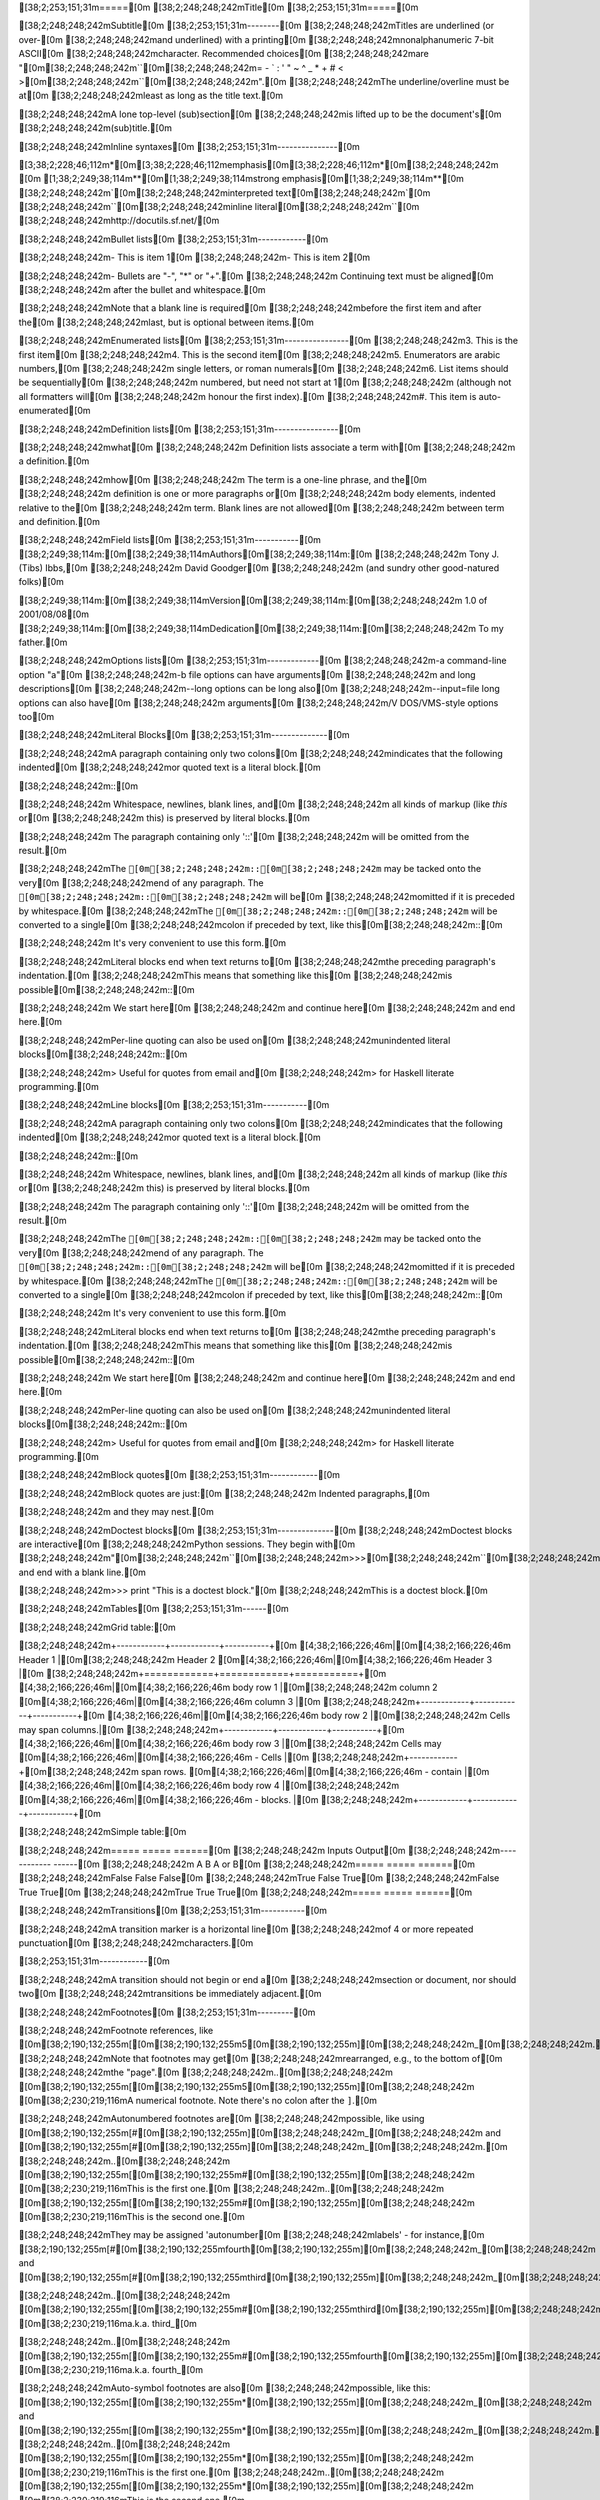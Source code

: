 [38;2;253;151;31m=====[0m
[38;2;248;248;242mTitle[0m
[38;2;253;151;31m=====[0m

[38;2;248;248;242mSubtitle[0m
[38;2;253;151;31m--------[0m
[38;2;248;248;242mTitles are underlined (or over-[0m
[38;2;248;248;242mand underlined) with a printing[0m
[38;2;248;248;242mnonalphanumeric 7-bit ASCII[0m
[38;2;248;248;242mcharacter. Recommended choices[0m
[38;2;248;248;242mare "[0m[38;2;248;248;242m``[0m[38;2;248;248;242m= - ` : ' " ~ ^ _ * + # < >[0m[38;2;248;248;242m``[0m[38;2;248;248;242m".[0m
[38;2;248;248;242mThe underline/overline must be at[0m
[38;2;248;248;242mleast as long as the title text.[0m

[38;2;248;248;242mA lone top-level (sub)section[0m
[38;2;248;248;242mis lifted up to be the document's[0m
[38;2;248;248;242m(sub)title.[0m

[38;2;248;248;242mInline syntaxes[0m
[38;2;253;151;31m---------------[0m

[3;38;2;228;46;112m*[0m[3;38;2;228;46;112memphasis[0m[3;38;2;228;46;112m*[0m[38;2;248;248;242m	[0m
[1;38;2;249;38;114m**[0m[1;38;2;249;38;114mstrong emphasis[0m[1;38;2;249;38;114m**[0m
[38;2;248;248;242m`[0m[38;2;248;248;242minterpreted text[0m[38;2;248;248;242m`[0m
[38;2;248;248;242m``[0m[38;2;248;248;242minline literal[0m[38;2;248;248;242m``[0m
[38;2;248;248;242mhttp://docutils.sf.net/[0m

[38;2;248;248;242mBullet lists[0m
[38;2;253;151;31m------------[0m

[38;2;248;248;242m- This is item 1[0m
[38;2;248;248;242m- This is item 2[0m

[38;2;248;248;242m- Bullets are "-", "*" or "+".[0m
[38;2;248;248;242m  Continuing text must be aligned[0m
[38;2;248;248;242m  after the bullet and whitespace.[0m

[38;2;248;248;242mNote that a blank line is required[0m
[38;2;248;248;242mbefore the first item and after the[0m
[38;2;248;248;242mlast, but is optional between items.[0m

[38;2;248;248;242mEnumerated lists[0m
[38;2;253;151;31m----------------[0m
[38;2;248;248;242m3. This is the first item[0m
[38;2;248;248;242m4. This is the second item[0m
[38;2;248;248;242m5. Enumerators are arabic numbers,[0m
[38;2;248;248;242m   single letters, or roman numerals[0m
[38;2;248;248;242m6. List items should be sequentially[0m
[38;2;248;248;242m   numbered, but need not start at 1[0m
[38;2;248;248;242m   (although not all formatters will[0m
[38;2;248;248;242m   honour the first index).[0m
[38;2;248;248;242m#. This item is auto-enumerated[0m

[38;2;248;248;242mDefinition lists[0m
[38;2;253;151;31m----------------[0m

[38;2;248;248;242mwhat[0m
[38;2;248;248;242m  Definition lists associate a term with[0m
[38;2;248;248;242m  a definition.[0m

[38;2;248;248;242mhow[0m
[38;2;248;248;242m  The term is a one-line phrase, and the[0m
[38;2;248;248;242m  definition is one or more paragraphs or[0m
[38;2;248;248;242m  body elements, indented relative to the[0m
[38;2;248;248;242m  term. Blank lines are not allowed[0m
[38;2;248;248;242m  between term and definition.[0m

[38;2;248;248;242mField lists[0m
[38;2;253;151;31m-----------[0m
[38;2;249;38;114m:[0m[38;2;249;38;114mAuthors[0m[38;2;249;38;114m:[0m
[38;2;248;248;242m    Tony J. (Tibs) Ibbs,[0m
[38;2;248;248;242m    David Goodger[0m
[38;2;248;248;242m    (and sundry other good-natured folks)[0m

[38;2;249;38;114m:[0m[38;2;249;38;114mVersion[0m[38;2;249;38;114m:[0m[38;2;248;248;242m 1.0 of 2001/08/08[0m
[38;2;249;38;114m:[0m[38;2;249;38;114mDedication[0m[38;2;249;38;114m:[0m[38;2;248;248;242m To my father.[0m

[38;2;248;248;242mOptions lists[0m
[38;2;253;151;31m-------------[0m
[38;2;248;248;242m-a            command-line option "a"[0m
[38;2;248;248;242m-b file       options can have arguments[0m
[38;2;248;248;242m              and long descriptions[0m
[38;2;248;248;242m--long        options can be long also[0m
[38;2;248;248;242m--input=file  long options can also have[0m
[38;2;248;248;242m              arguments[0m
[38;2;248;248;242m/V            DOS/VMS-style options too[0m

[38;2;248;248;242mLiteral Blocks[0m
[38;2;253;151;31m--------------[0m

[38;2;248;248;242mA paragraph containing only two colons[0m
[38;2;248;248;242mindicates that the following indented[0m
[38;2;248;248;242mor quoted text is a literal block.[0m

[38;2;248;248;242m::[0m

[38;2;248;248;242m  Whitespace, newlines, blank lines, and[0m
[38;2;248;248;242m  all kinds of markup (like *this* or[0m
[38;2;248;248;242m  \this) is preserved by literal blocks.[0m

[38;2;248;248;242m  The paragraph containing only '::'[0m
[38;2;248;248;242m  will be omitted from the result.[0m

[38;2;248;248;242mThe ``[0m[38;2;248;248;242m::[0m[38;2;248;248;242m`` may be tacked onto the very[0m
[38;2;248;248;242mend of any paragraph. The ``[0m[38;2;248;248;242m::[0m[38;2;248;248;242m`` will be[0m
[38;2;248;248;242momitted if it is preceded by whitespace.[0m
[38;2;248;248;242mThe ``[0m[38;2;248;248;242m::[0m[38;2;248;248;242m`` will be converted to a single[0m
[38;2;248;248;242mcolon if preceded by text, like this[0m[38;2;248;248;242m::[0m

[38;2;248;248;242m  It's very convenient to use this form.[0m

[38;2;248;248;242mLiteral blocks end when text returns to[0m
[38;2;248;248;242mthe preceding paragraph's indentation.[0m
[38;2;248;248;242mThis means that something like this[0m
[38;2;248;248;242mis possible[0m[38;2;248;248;242m::[0m

[38;2;248;248;242m      We start here[0m
[38;2;248;248;242m    and continue here[0m
[38;2;248;248;242m  and end here.[0m

[38;2;248;248;242mPer-line quoting can also be used on[0m
[38;2;248;248;242munindented literal blocks[0m[38;2;248;248;242m::[0m

[38;2;248;248;242m> Useful for quotes from email and[0m
[38;2;248;248;242m> for Haskell literate programming.[0m

[38;2;248;248;242mLine blocks[0m
[38;2;253;151;31m-----------[0m

[38;2;248;248;242mA paragraph containing only two colons[0m
[38;2;248;248;242mindicates that the following indented[0m
[38;2;248;248;242mor quoted text is a literal block.[0m

[38;2;248;248;242m::[0m

[38;2;248;248;242m  Whitespace, newlines, blank lines, and[0m
[38;2;248;248;242m  all kinds of markup (like *this* or[0m
[38;2;248;248;242m  \this) is preserved by literal blocks.[0m

[38;2;248;248;242m  The paragraph containing only '::'[0m
[38;2;248;248;242m  will be omitted from the result.[0m

[38;2;248;248;242mThe ``[0m[38;2;248;248;242m::[0m[38;2;248;248;242m`` may be tacked onto the very[0m
[38;2;248;248;242mend of any paragraph. The ``[0m[38;2;248;248;242m::[0m[38;2;248;248;242m`` will be[0m
[38;2;248;248;242momitted if it is preceded by whitespace.[0m
[38;2;248;248;242mThe ``[0m[38;2;248;248;242m::[0m[38;2;248;248;242m`` will be converted to a single[0m
[38;2;248;248;242mcolon if preceded by text, like this[0m[38;2;248;248;242m::[0m

[38;2;248;248;242m  It's very convenient to use this form.[0m

[38;2;248;248;242mLiteral blocks end when text returns to[0m
[38;2;248;248;242mthe preceding paragraph's indentation.[0m
[38;2;248;248;242mThis means that something like this[0m
[38;2;248;248;242mis possible[0m[38;2;248;248;242m::[0m

[38;2;248;248;242m      We start here[0m
[38;2;248;248;242m    and continue here[0m
[38;2;248;248;242m  and end here.[0m

[38;2;248;248;242mPer-line quoting can also be used on[0m
[38;2;248;248;242munindented literal blocks[0m[38;2;248;248;242m::[0m

[38;2;248;248;242m> Useful for quotes from email and[0m
[38;2;248;248;242m> for Haskell literate programming.[0m

[38;2;248;248;242mBlock quotes[0m
[38;2;253;151;31m------------[0m

[38;2;248;248;242mBlock quotes are just:[0m
[38;2;248;248;242m    Indented paragraphs,[0m

[38;2;248;248;242m        and they may nest.[0m

[38;2;248;248;242mDoctest blocks[0m
[38;2;253;151;31m--------------[0m
[38;2;248;248;242mDoctest blocks are interactive[0m
[38;2;248;248;242mPython sessions. They begin with[0m
[38;2;248;248;242m"[0m[38;2;248;248;242m``[0m[38;2;248;248;242m>>>[0m[38;2;248;248;242m``[0m[38;2;248;248;242m" and end with a blank line.[0m

[38;2;248;248;242m>>> print "This is a doctest block."[0m
[38;2;248;248;242mThis is a doctest block.[0m

[38;2;248;248;242mTables[0m
[38;2;253;151;31m------[0m

[38;2;248;248;242mGrid table:[0m

[38;2;248;248;242m+------------+------------+-----------+[0m
[4;38;2;166;226;46m|[0m[4;38;2;166;226;46m Header 1   |[0m[38;2;248;248;242m Header 2   [0m[4;38;2;166;226;46m|[0m[4;38;2;166;226;46m Header 3  |[0m
[38;2;248;248;242m+============+============+===========+[0m
[4;38;2;166;226;46m|[0m[4;38;2;166;226;46m body row 1 |[0m[38;2;248;248;242m column 2   [0m[4;38;2;166;226;46m|[0m[4;38;2;166;226;46m column 3  |[0m
[38;2;248;248;242m+------------+------------+-----------+[0m
[4;38;2;166;226;46m|[0m[4;38;2;166;226;46m body row 2 |[0m[38;2;248;248;242m Cells may span columns.|[0m
[38;2;248;248;242m+------------+------------+-----------+[0m
[4;38;2;166;226;46m|[0m[4;38;2;166;226;46m body row 3 |[0m[38;2;248;248;242m Cells may  [0m[4;38;2;166;226;46m|[0m[4;38;2;166;226;46m - Cells   |[0m
[38;2;248;248;242m+------------+[0m[38;2;248;248;242m span rows. [0m[4;38;2;166;226;46m|[0m[4;38;2;166;226;46m - contain |[0m
[4;38;2;166;226;46m|[0m[4;38;2;166;226;46m body row 4 |[0m[38;2;248;248;242m            [0m[4;38;2;166;226;46m|[0m[4;38;2;166;226;46m - blocks. |[0m
[38;2;248;248;242m+------------+------------+-----------+[0m

[38;2;248;248;242mSimple table:[0m

[38;2;248;248;242m=====  =====  ======[0m
[38;2;248;248;242m   Inputs     Output[0m
[38;2;248;248;242m------------  ------[0m
[38;2;248;248;242m  A      B    A or B[0m
[38;2;248;248;242m=====  =====  ======[0m
[38;2;248;248;242mFalse  False  False[0m
[38;2;248;248;242mTrue   False  True[0m
[38;2;248;248;242mFalse  True   True[0m
[38;2;248;248;242mTrue   True   True[0m
[38;2;248;248;242m=====  =====  ======[0m

[38;2;248;248;242mTransitions[0m
[38;2;253;151;31m-----------[0m

[38;2;248;248;242mA transition marker is a horizontal line[0m
[38;2;248;248;242mof 4 or more repeated punctuation[0m
[38;2;248;248;242mcharacters.[0m

[38;2;253;151;31m------------[0m

[38;2;248;248;242mA transition should not begin or end a[0m
[38;2;248;248;242msection or document, nor should two[0m
[38;2;248;248;242mtransitions be immediately adjacent.[0m

[38;2;248;248;242mFootnotes[0m
[38;2;253;151;31m---------[0m

[38;2;248;248;242mFootnote references, like [0m[38;2;190;132;255m[[0m[38;2;190;132;255m5[0m[38;2;190;132;255m][0m[38;2;248;248;242m_[0m[38;2;248;248;242m.[0m
[38;2;248;248;242mNote that footnotes may get[0m
[38;2;248;248;242mrearranged, e.g., to the bottom of[0m
[38;2;248;248;242mthe "page".[0m
[38;2;248;248;242m..[0m[38;2;248;248;242m [0m[38;2;190;132;255m[[0m[38;2;190;132;255m5[0m[38;2;190;132;255m][0m[38;2;248;248;242m [0m[38;2;230;219;116mA numerical footnote. Note there's no colon after the ``]``.[0m

[38;2;248;248;242mAutonumbered footnotes are[0m
[38;2;248;248;242mpossible, like using [0m[38;2;190;132;255m[#[0m[38;2;190;132;255m][0m[38;2;248;248;242m_[0m[38;2;248;248;242m and [0m[38;2;190;132;255m[#[0m[38;2;190;132;255m][0m[38;2;248;248;242m_[0m[38;2;248;248;242m.[0m
[38;2;248;248;242m..[0m[38;2;248;248;242m [0m[38;2;190;132;255m[[0m[38;2;190;132;255m#[0m[38;2;190;132;255m][0m[38;2;248;248;242m [0m[38;2;230;219;116mThis is the first one.[0m
[38;2;248;248;242m..[0m[38;2;248;248;242m [0m[38;2;190;132;255m[[0m[38;2;190;132;255m#[0m[38;2;190;132;255m][0m[38;2;248;248;242m [0m[38;2;230;219;116mThis is the second one.[0m

[38;2;248;248;242mThey may be assigned 'autonumber[0m
[38;2;248;248;242mlabels' - for instance,[0m
[38;2;190;132;255m[#[0m[38;2;190;132;255mfourth[0m[38;2;190;132;255m][0m[38;2;248;248;242m_[0m[38;2;248;248;242m and [0m[38;2;190;132;255m[#[0m[38;2;190;132;255mthird[0m[38;2;190;132;255m][0m[38;2;248;248;242m_[0m[38;2;248;248;242m.[0m

[38;2;248;248;242m..[0m[38;2;248;248;242m [0m[38;2;190;132;255m[[0m[38;2;190;132;255m#[0m[38;2;190;132;255mthird[0m[38;2;190;132;255m][0m[38;2;248;248;242m [0m[38;2;230;219;116ma.k.a. third_[0m

[38;2;248;248;242m..[0m[38;2;248;248;242m [0m[38;2;190;132;255m[[0m[38;2;190;132;255m#[0m[38;2;190;132;255mfourth[0m[38;2;190;132;255m][0m[38;2;248;248;242m [0m[38;2;230;219;116ma.k.a. fourth_[0m

[38;2;248;248;242mAuto-symbol footnotes are also[0m
[38;2;248;248;242mpossible, like this: [0m[38;2;190;132;255m[[0m[38;2;190;132;255m*[0m[38;2;190;132;255m][0m[38;2;248;248;242m_[0m[38;2;248;248;242m and [0m[38;2;190;132;255m[[0m[38;2;190;132;255m*[0m[38;2;190;132;255m][0m[38;2;248;248;242m_[0m[38;2;248;248;242m.[0m
[38;2;248;248;242m..[0m[38;2;248;248;242m [0m[38;2;190;132;255m[[0m[38;2;190;132;255m*[0m[38;2;190;132;255m][0m[38;2;248;248;242m [0m[38;2;230;219;116mThis is the first one.[0m
[38;2;248;248;242m..[0m[38;2;248;248;242m [0m[38;2;190;132;255m[[0m[38;2;190;132;255m*[0m[38;2;190;132;255m][0m[38;2;248;248;242m [0m[38;2;230;219;116mThis is the second one.[0m

[38;2;248;248;242mCitations[0m
[38;2;253;151;31m---------[0m

[38;2;248;248;242mCitation references, like [0m[38;2;190;132;255m[[0m[38;2;190;132;255mCIT2002[0m[38;2;190;132;255m][0m[38;2;248;248;242m_[0m[38;2;248;248;242m.[0m
[38;2;248;248;242mNote that citations may get[0m
[38;2;248;248;242mrearranged, e.g., to the bottom of[0m
[38;2;248;248;242mthe "page".[0m

[38;2;248;248;242m..[0m[38;2;248;248;242m [0m[38;2;190;132;255m[[0m[38;2;190;132;255mCIT2002[0m[38;2;190;132;255m][0m[38;2;248;248;242m [0m[38;2;230;219;116mA citation (as often used in journals).[0m

[38;2;248;248;242mCitation labels contain alphanumerics,[0m
[38;2;248;248;242munderlines, hyphens and fullstops.[0m
[38;2;248;248;242mCase is not significant.[0m

[38;2;248;248;242mGiven a citation like [0m[38;2;190;132;255m[[0m[38;2;190;132;255mthis[0m[38;2;190;132;255m][0m[38;2;248;248;242m_[0m[38;2;248;248;242m, one[0m
[38;2;248;248;242mcan also refer to it like [0m[38;2;230;219;116mthis[0m[38;2;248;248;242m_[0m[38;2;248;248;242m.[0m

[38;2;248;248;242m..[0m[38;2;248;248;242m [0m[38;2;190;132;255m[[0m[38;2;190;132;255mthis[0m[38;2;190;132;255m][0m[38;2;248;248;242m [0m[38;2;230;219;116mhere.[0m

[38;2;248;248;242mHyperlink Targets[0m
[38;2;253;151;31m-----------------[0m

[38;2;248;248;242mExternal hyperlinks, like [0m[38;2;230;219;116mPython[0m[38;2;248;248;242m_[0m[38;2;248;248;242m.[0m
[38;2;248;248;242m..[0m[38;2;248;248;242m [0m[38;2;248;248;242m_[0m[38;2;230;219;116mPython[0m[38;2;248;248;242m:[0m[38;2;248;248;242m [0m[4;38;2;166;226;46mhttp://www.python.org/[0m

[38;2;248;248;242mExternal hyperlinks, like `Python[0m
[38;2;248;248;242m<http://www.python.org/>`_.[0m

[38;2;248;248;242mInternal crossreferences, like [0m[38;2;230;219;116mexample[0m[38;2;248;248;242m_[0m[38;2;248;248;242m.[0m
[38;2;248;248;242m..[0m[38;2;248;248;242m [0m[38;2;248;248;242m_[0m[38;2;230;219;116mexample[0m[38;2;248;248;242m:[0m

[38;2;248;248;242mThis is an example crossreference target.[0m

[38;2;230;219;116mPython[0m[38;2;248;248;242m_[0m[38;2;248;248;242m is `my favourite[0m
[38;2;248;248;242mprogramming language`[0m[38;2;230;219;116m_[0m[38;2;248;248;242m_[0m[38;2;248;248;242m.[0m
[38;2;248;248;242m..[0m[38;2;248;248;242m [0m[38;2;248;248;242m_[0m[38;2;230;219;116mPython[0m[38;2;248;248;242m:[0m[38;2;248;248;242m [0m[4;38;2;166;226;46mhttp://www.python.org/[0m

[38;2;230;219;116m_[0m[38;2;248;248;242m_[0m[38;2;248;248;242m [0m[38;2;230;219;116mPython[0m[38;2;248;248;242m_[0m

[38;2;248;248;242mTitles are targets, too[0m
[38;2;253;151;31m=======================[0m
[38;2;248;248;242mImplict references, like `Titles are[0m
[38;2;248;248;242mtargets, too`_.[0m

[38;2;248;248;242mDirectives[0m
[38;2;253;151;31m----------[0m

[38;2;248;248;242mFor instance:[0m
[38;2;248;248;242m..[0m[38;2;248;248;242m image[0m[38;2;248;248;242m::[0m[38;2;248;248;242m images/ball1.gif[0m

[38;2;248;248;242mThe [0m[4;38;2;166;226;46m|[0m[4;38;2;166;226;46mbiohazard|[0m[38;2;248;248;242m symbol must be used on containers used to dispose of medical waste.[0m
[38;2;248;248;242m.. |biohazard| image[0m[38;2;248;248;242m::[0m[38;2;248;248;242m biohazard.png[0m

[38;2;248;248;242mComments[0m
[38;2;253;151;31m--------[0m

[38;2;117;113;94m..[0m[38;2;117;113;94m This text will not be shown[0m
[38;2;117;113;94m   (but, for instance, in HTML might be[0m
[38;2;117;113;94m   rendered as an HTML comment)[0m

[38;2;248;248;242mAn "empty comment" does not[0m
[38;2;248;248;242mconsume following blocks.[0m
[38;2;248;248;242m(An empty comment is ".." with[0m
[38;2;248;248;242mblank lines before and after.)[0m
[38;2;117;113;94m..[0m

[38;2;117;113;94m        So this block is not "lost",[0m
[38;2;117;113;94m        despite its indentation.[0m
